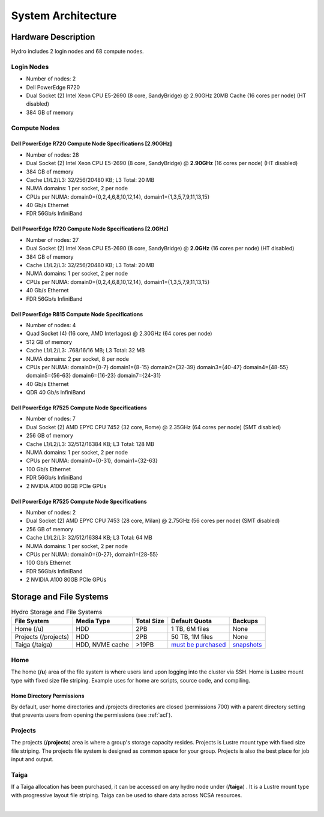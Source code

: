 .. _architecture:

System Architecture
====================

.. _hardware:

Hardware Description
---------------------

Hydro includes 2 login nodes and 68 compute nodes.

Login Nodes
~~~~~~~~~~~~~

-  Number of nodes: 2
-  Dell PowerEdge R720
-  Dual Socket (2) Intel Xeon CPU E5-2690 (8 core, SandyBridge) @ 2.90GHz 20MB Cache (16 cores per node) (HT disabled)
-  384 GB of memory

Compute Nodes
~~~~~~~~~~~~~~~

Dell PowerEdge R720 Compute Node Specifications [2.90GHz]
$$$$$$$$$$$$$$$$$$$$$$$$$$$$$$$$$$$$$$$$$$$$$$$$$$$$$$$$$$

-  Number of nodes: 28
-  Dual Socket (2) Intel Xeon CPU E5-2690 (8 core, SandyBridge) @ **2.90GHz** (16 cores per node) (HT disabled)
-  384 GB of memory
-  Cache L1/L2/L3: 32/256/20480 KB; L3 Total: 20 MB
-  NUMA domains: 1 per socket, 2 per node
-  CPUs per NUMA: domain0={0,2,4,6,8,10,12,14}, domain1={1,3,5,7,9,11,13,15}
-  40 Gb/s Ethernet
-  FDR 56Gb/s InfiniBand

Dell PowerEdge R720 Compute Node Specifications [2.0GHz]
$$$$$$$$$$$$$$$$$$$$$$$$$$$$$$$$$$$$$$$$$$$$$$$$$$$$$$$$$$

-  Number of nodes: 27
-  Dual Socket (2) Intel Xeon CPU E5-2690 (8 core, SandyBridge) @ **2.0GHz** (16 cores per node) (HT disabled)
-  384 GB of memory
-  Cache L1/L2/L3: 32/256/20480 KB; L3 Total: 20 MB
-  NUMA domains: 1 per socket, 2 per node
-  CPUs per NUMA: domain0={0,2,4,6,8,10,12,14}, domain1={1,3,5,7,9,11,13,15}
-  40 Gb/s Ethernet
-  FDR 56Gb/s InfiniBand

Dell PowerEdge R815 Compute Node Specifications
$$$$$$$$$$$$$$$$$$$$$$$$$$$$$$$$$$$$$$$$$$$$$$$$

-  Number of nodes: 4
-  Quad Socket (4)  (16 core, AMD Interlagos) @ 2.30GHz (64 cores per node)
-  512 GB of memory
-  Cache L1/L2/L3: .768/16/16 MB; L3 Total: 32 MB
-  NUMA domains: 2 per socket, 8 per node
-  CPUs per NUMA: domain0={0-7} domain1={8-15} domain2={32-39} domain3={40-47} domain4={48-55} domain5={56-63} domain6={16-23} domain7={24-31}
-  40 Gb/s Ethernet
-  QDR 40 Gb/s InfiniBand

Dell PowerEdge R7525 Compute Node Specifications
$$$$$$$$$$$$$$$$$$$$$$$$$$$$$$$$$$$$$$$$$$$$$$$$$$

-  Number of nodes: 7
-  Dual Socket (2) AMD EPYC CPU 7452 (32 core, Rome) @ 2.35GHz (64 cores per node) (SMT disabled)
-  256 GB of memory
-  Cache L1/L2/L3: 32/512/16384 KB; L3 Total: 128 MB
-  NUMA domains: 1 per socket, 2 per node
-  CPUs per NUMA: domain0={0-31}, domain1={32-63}
-  100 Gb/s Ethernet
-  FDR 56Gb/s InfiniBand
-  2 NVIDIA A100 80GB PCIe GPUs

Dell PowerEdge R7525 Compute Node Specifications
$$$$$$$$$$$$$$$$$$$$$$$$$$$$$$$$$$$$$$$$$$$$$$$$$$$

-  Number of nodes: 2
-  Dual Socket (2) AMD EPYC CPU 7453 (28 core, Milan) @ 2.75GHz (56 cores per node) (SMT disabled)
-  256 GB of memory
-  Cache L1/L2/L3: 32/512/16384 KB; L3 Total: 64 MB
-  NUMA domains: 1 per socket, 2 per node
-  CPUs per NUMA: domain0={0-27}, domain1={28-55}
-  100 Gb/s Ethernet
-  FDR 56Gb/s InfiniBand
-  2 NVIDIA A100 80GB PCIe GPUs


.. _network:

.. Network
.. ----------

.. _storage:

Storage and File Systems
-------------------------

.. table:: Hydro Storage and File Systems

   +------------------------------+-----------------+-----------+---------------------+-------------+
   | File System                  | Media Type      | Total Size| Default Quota       | Backups     |                 
   +==============================+=================+===========+=====================+=============+
   | Home (/u)                    | HDD             | 2PB       | 1 TB, 6M files      | None        |   
   +------------------------------+-----------------+-----------+---------------------+-------------+
   | Projects (/projects)         | HDD             | 2PB       | 50 TB, 1M files     | None        | 
   +------------------------------+-----------------+-----------+---------------------+-------------+
   | Taiga (/taiga)               | HDD, NVME cache | >19PB     | `must be purchased`_| `snapshots`_|                 
   +------------------------------+-----------------+-----------+---------------------+-------------+

.. _must be purchased: https://wiki.ncsa.illinois.edu/display/TG/

.. _snapshots: https://wiki.ncsa.illinois.edu/display/TG/Taiga+User+Guide#TaigaUserGuide-DataRecovery)

Home
~~~~~~~~

The home (**/u**) area of the file system is where users land upon logging into the cluster via SSH. Home is Lustre mount type with fixed size file striping. Example uses for home are scripts, source code, and compiling.

Home Directory Permissions
$$$$$$$$$$$$$$$$$$$$$$$$$$$$$

By default, user home directories and /projects directories are closed (permissions 700) with a parent directory setting that prevents users from opening the permissions (see :ref:`acl`). 

Projects
~~~~~~~~~~

The projects (**/projects**) area is where a group's storage capacity resides. Projects is Lustre mount type with fixed size file striping. The projects file system is designed as common space for your group. Projects is also the best place for job input and output.

Taiga
~~~~~~~~~~~~~~~~~~~~

If a Taiga allocation has been purchased, it can be accessed on any hydro node under (**/taiga**) . It is a Lustre mount type with progressive layout file striping. Taiga can be used to share data across NCSA resources.

|
